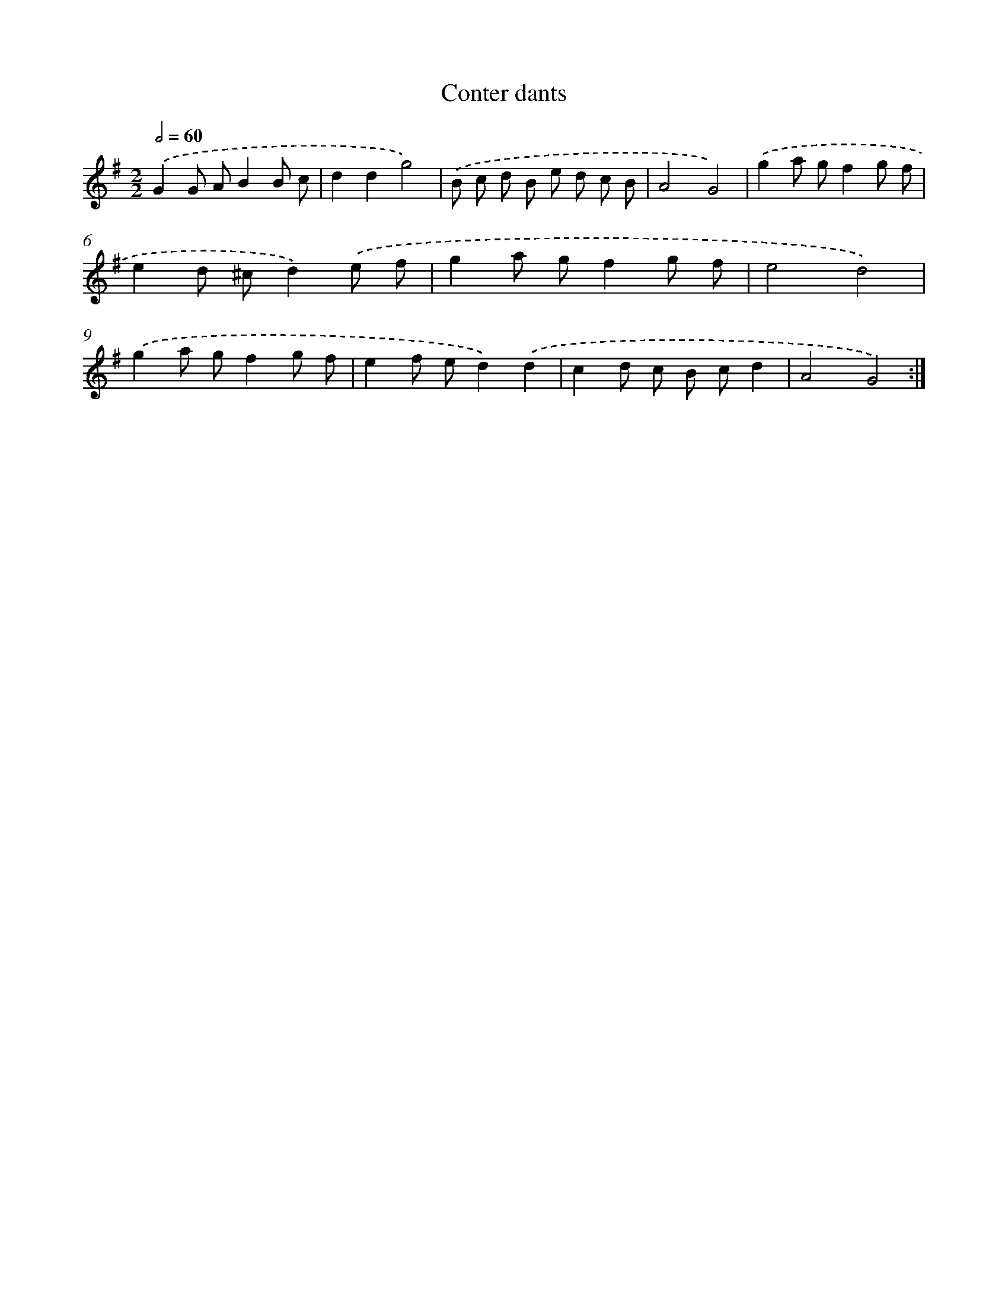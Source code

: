X: 13632
T: Conter dants
%%abc-version 2.0
%%abcx-abcm2ps-target-version 5.9.1 (29 Sep 2008)
%%abc-creator hum2abc beta
%%abcx-conversion-date 2018/11/01 14:37:36
%%humdrum-veritas 1615018945
%%humdrum-veritas-data 1601189604
%%continueall 1
%%barnumbers 0
L: 1/8
M: 2/2
Q: 1/2=60
K: G clef=treble
.('G2G AB2B c |
d2d2g4) |
.('B c d B e d c B |
A4G4) |
.('g2a gf2g f |
e2d ^cd2).('e f |
g2a gf2g f |
e4d4) |
.('g2a gf2g f |
e2f ed2).('d2 |
c2d c B cd2 |
A4G4) :|]
